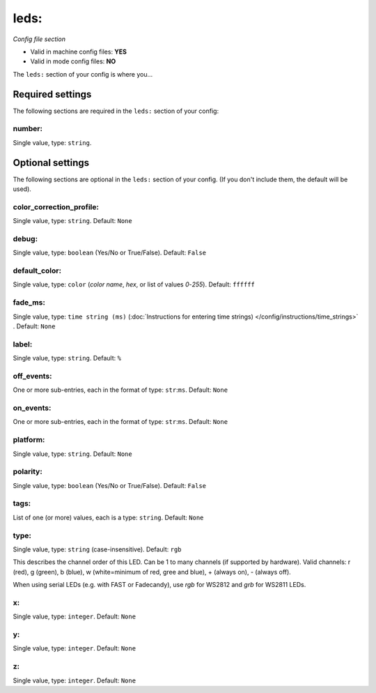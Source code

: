 leds:
=====

*Config file section*

* Valid in machine config files: **YES**
* Valid in mode config files: **NO**

.. overview

The ``leds:`` section of your config is where you...

.. todo::
   Add description.


Required settings
-----------------

The following sections are required in the ``leds:`` section of your config:

number:
~~~~~~~
Single value, type: ``string``. 

.. todo::
   Add description.


Optional settings
-----------------

The following sections are optional in the ``leds:`` section of your config. (If you don't include them, the default will be used).

color_correction_profile:
~~~~~~~~~~~~~~~~~~~~~~~~~
Single value, type: ``string``. Default: ``None``

.. todo::
   Add description.

debug:
~~~~~~
Single value, type: ``boolean`` (Yes/No or True/False). Default: ``False``

.. todo::
   Add description.

default_color:
~~~~~~~~~~~~~~
Single value, type: ``color`` (*color name*, *hex*, or list of values *0*-*255*). Default: ``ffffff``

.. todo::
   Add description.

fade_ms:
~~~~~~~~
Single value, type: ``time string (ms)`` (:doc:`Instructions for entering time strings) </config/instructions/time_strings>` . Default: ``None``

.. todo::
   Add description.

label:
~~~~~~
Single value, type: ``string``. Default: ``%``

.. todo::
   Add description.

off_events:
~~~~~~~~~~~
One or more sub-entries, each in the format of type: ``str``:``ms``. Default: ``None``

.. todo::
   Add description.

on_events:
~~~~~~~~~~
One or more sub-entries, each in the format of type: ``str``:``ms``. Default: ``None``

.. todo::
   Add description.

platform:
~~~~~~~~~
Single value, type: ``string``. Default: ``None``

.. todo::
   Add description.

polarity:
~~~~~~~~~
Single value, type: ``boolean`` (Yes/No or True/False). Default: ``False``

.. todo::
   Add description.

tags:
~~~~~
List of one (or more) values, each is a type: ``string``. Default: ``None``

.. todo::
   Add description.

type:
~~~~~
Single value, type: ``string`` (case-insensitive). Default: ``rgb``

This describes the channel order of this LED. Can be 1 to many channels (if supported by hardware). Valid channels: r (red), g (green), b (blue), w (white=minimum of red, gree and blue), + (always on), - (always off).

When using serial LEDs (e.g. with FAST or Fadecandy), use `rgb` for WS2812 and `grb` for WS2811 LEDs.

x:
~~
Single value, type: ``integer``. Default: ``None``

.. todo::
   Add description.

y:
~~
Single value, type: ``integer``. Default: ``None``

.. todo::
   Add description.

z:
~~
Single value, type: ``integer``. Default: ``None``

.. todo::
   Add description.


